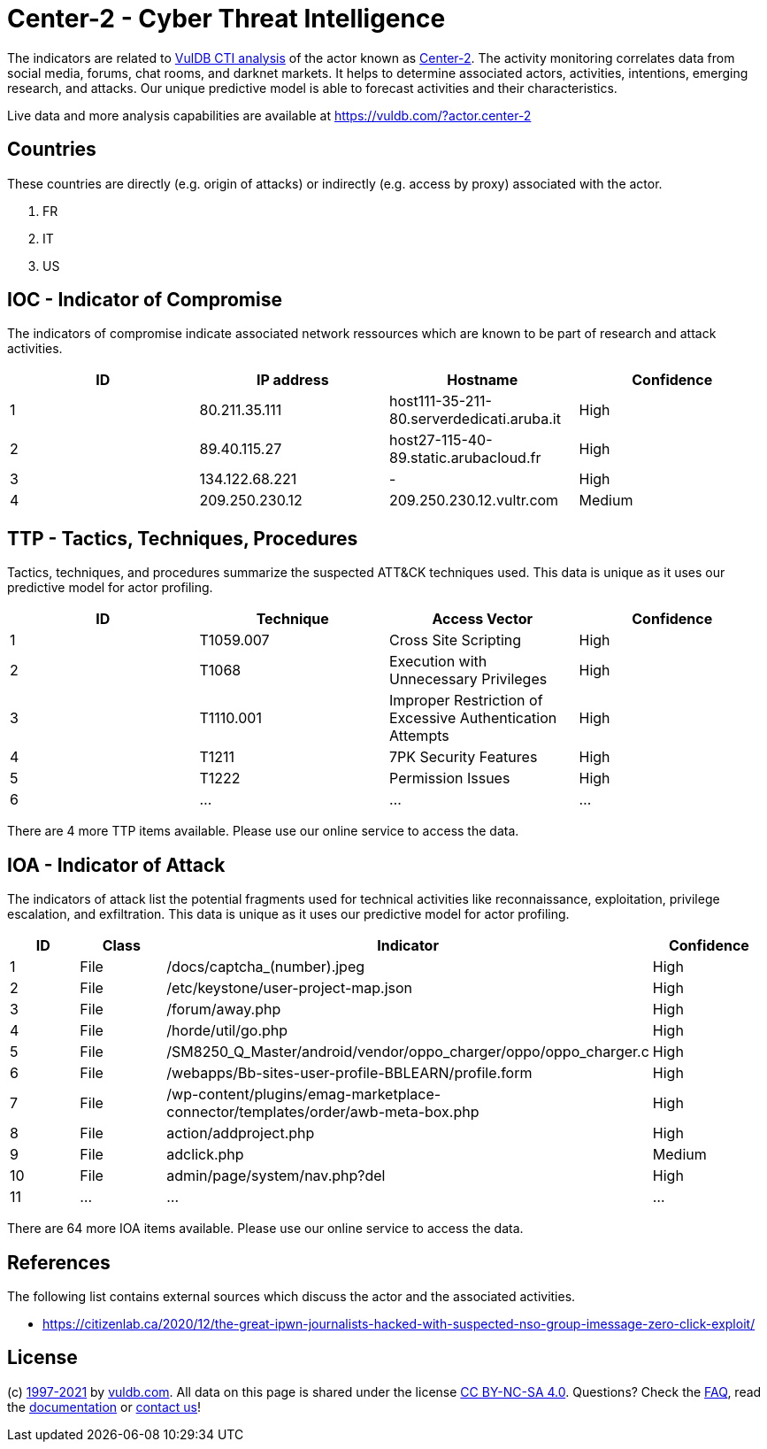 = Center-2 - Cyber Threat Intelligence

The indicators are related to https://vuldb.com/?doc.cti[VulDB CTI analysis] of the actor known as https://vuldb.com/?actor.center-2[Center-2]. The activity monitoring correlates data from social media, forums, chat rooms, and darknet markets. It helps to determine associated actors, activities, intentions, emerging research, and attacks. Our unique predictive model is able to forecast activities and their characteristics.

Live data and more analysis capabilities are available at https://vuldb.com/?actor.center-2

== Countries

These countries are directly (e.g. origin of attacks) or indirectly (e.g. access by proxy) associated with the actor.

. FR
. IT
. US

== IOC - Indicator of Compromise

The indicators of compromise indicate associated network ressources which are known to be part of research and attack activities.

[options="header"]
|========================================
|ID|IP address|Hostname|Confidence
|1|80.211.35.111|host111-35-211-80.serverdedicati.aruba.it|High
|2|89.40.115.27|host27-115-40-89.static.arubacloud.fr|High
|3|134.122.68.221|-|High
|4|209.250.230.12|209.250.230.12.vultr.com|Medium
|========================================

== TTP - Tactics, Techniques, Procedures

Tactics, techniques, and procedures summarize the suspected ATT&CK techniques used. This data is unique as it uses our predictive model for actor profiling.

[options="header"]
|========================================
|ID|Technique|Access Vector|Confidence
|1|T1059.007|Cross Site Scripting|High
|2|T1068|Execution with Unnecessary Privileges|High
|3|T1110.001|Improper Restriction of Excessive Authentication Attempts|High
|4|T1211|7PK Security Features|High
|5|T1222|Permission Issues|High
|6|...|...|...
|========================================

There are 4 more TTP items available. Please use our online service to access the data.

== IOA - Indicator of Attack

The indicators of attack list the potential fragments used for technical activities like reconnaissance, exploitation, privilege escalation, and exfiltration. This data is unique as it uses our predictive model for actor profiling.

[options="header"]
|========================================
|ID|Class|Indicator|Confidence
|1|File|/docs/captcha_(number).jpeg|High
|2|File|/etc/keystone/user-project-map.json|High
|3|File|/forum/away.php|High
|4|File|/horde/util/go.php|High
|5|File|/SM8250_Q_Master/android/vendor/oppo_charger/oppo/oppo_charger.c|High
|6|File|/webapps/Bb-sites-user-profile-BBLEARN/profile.form|High
|7|File|/wp-content/plugins/emag-marketplace-connector/templates/order/awb-meta-box.php|High
|8|File|action/addproject.php|High
|9|File|adclick.php|Medium
|10|File|admin/page/system/nav.php?del|High
|11|...|...|...
|========================================

There are 64 more IOA items available. Please use our online service to access the data.

== References

The following list contains external sources which discuss the actor and the associated activities.

* https://citizenlab.ca/2020/12/the-great-ipwn-journalists-hacked-with-suspected-nso-group-imessage-zero-click-exploit/

== License

(c) https://vuldb.com/?doc.changelog[1997-2021] by https://vuldb.com/?doc.about[vuldb.com]. All data on this page is shared under the license https://creativecommons.org/licenses/by-nc-sa/4.0/[CC BY-NC-SA 4.0]. Questions? Check the https://vuldb.com/?doc.faq[FAQ], read the https://vuldb.com/?doc[documentation] or https://vuldb.com/?contact[contact us]!
